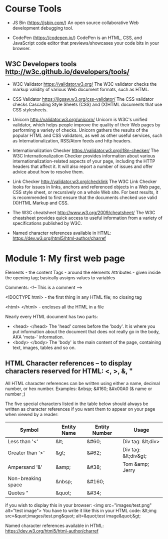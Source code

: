 * Course Tools

- JS Bin (https://jsbin.com/)
  An open source collaborative Web development debugging tool.

- CodePen (https://codepen.io/)
  CodePen is an HTML, CSS, and JavaScript code editor that previews/showcases your code bits in your browser.
 
** W3C Developers tools http://w3c.github.io/developers/tools/
 
- W3C Validator https://validator.w3.org/
  The W3C validator checks the markup validity of various Web document formats, such as HTML.

- CSS Validator https://jigsaw.w3.org/css-validator/
  The CSS validator checks Cascading Style Sheets (CSS) and (X)HTML documents that use CSS stylesheets.

- Unicorn http://validator.w3.org/unicorn/
  Unicorn is W3C's unified validator, which helps people improve the quality of their Web pages by performing a variety of checks. Unicorn gathers the results of the popular HTML and CSS validators, as well as other useful services, such as Internationalization, RSS/Atom feeds and http headers.

- Internationalization Checker https://validator.w3.org/i18n-checker/
  The W3C Internationalization Checker provides information about various internationalization-related aspects of your page, including the HTTP headers that affect it. It will also report a number of  issues and offer advice about how to resolve them.

- Link Checker http://validator.w3.org/checklink
  The W3C Link Checker looks for issues in links, anchors and referenced objects in a Web page, CSS style sheet, or recursively on a whole Web site. For best results, it is recommended to first ensure that the documents checked use valid (X)HTML Markup and CSS.
  
- The W3C cheatsheet http://www.w3.org/2009/cheatsheet/
  The W3C cheatsheet provides quick access to useful information from a variety of specifications published by W3C.

- Named character references available in HTML: https://dev.w3.org/html5/html-author/charref

* Module 1: My first web page

  Elements - the content
  Tags - around the elements
  Attributes - given inside the opening tag; basically assigns values to variables
  
  Comments: <!-- This is a comment -->
  
  <!DOCTYPE html> - the first thing in any HTML file; no closing tag
  
  <html> </html> - encloses all the HTML in a file

  Nearly every HTML document has two parts: 
  - <head> </head>   The 'head' comes before the 'body'. It is where you put information about the document that does not really go in the body, AKA 'meta-' information.
  - <body> </body>   The 'body' is the main content of the page, containing text, images, tables and so on. 

** HTML Character references -- to display characters reserved for HTML: <, >, &, "

   All HTML character references can be written using either a name, decimal number, or hex number.
   Examples: &nbsp; &#160; &#x00A0 (& name or number ;)

   The five special characters listed in the table below should always be written as character references if you want them to appear on your page when viewed by a reader:
  
| Symbol             | Entity Name | Entity Number | Usage                |
|--------------------+-------------+---------------+----------------------|
| Less than '<'      | &lt;        | &#60;         | Div tag: &lt;div>    |
| Greater than '>'   | &gt;        | &#62;         | Div tag: &lt;div&gt; |
| Ampersand '&'      | &amp;       | &#38;         | Tom &amp; Jerry      |
| Non-breaking space | &nbsp;      | &#160;        |                      |
| Quotes "           | &quot;      | &#34;         |                      |


if you wish to display this in your browser: <img src="images/test.png" alt="test image">
You have to write it like this in your HTML code:
&lt;img src=&quot;images/test.png&quot; alt=&quot;test image&quot;&gt;

Named character references available in HTML: https://dev.w3.org/html5/html-author/charref
